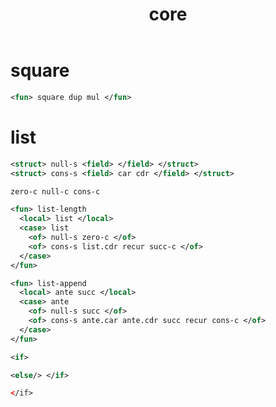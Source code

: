 #+title: core

* square

  #+begin_src xml
  <fun> square dup mul </fun>
  #+end_src

* list

  #+begin_src xml
  <struct> null-s <field> </field> </struct>
  <struct> cons-s <field> car cdr </field> </struct>

  zero-c null-c cons-c

  <fun> list-length
    <local> list </local>
    <case> list
      <of> null-s zero-c </of>
      <of> cons-s list.cdr recur succ-c </of>
    </case>
  </fun>

  <fun> list-append
    <local> ante succ </local>
    <case> ante
      <of> null-s succ </of>
      <of> cons-s ante.car ante.cdr succ recur cons-c </of>
    </case>
  </fun>

  <if>

  <else/> </if>

  </if>
  #+end_src

